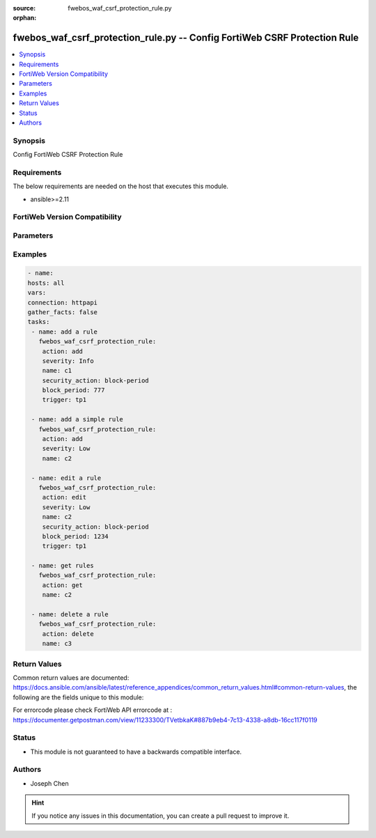 :source: fwebos_waf_csrf_protection_rule.py

:orphan:

.. fwebos_waf_csrf_protection_rule.py:

fwebos_waf_csrf_protection_rule.py -- Config FortiWeb CSRF Protection Rule
++++++++++++++++++++++++++++++++++++++++++++++++++++++++++++++++++++++++++++++++++++++++++++++++++++++++++++++++++++++++++++++++++++++++++++++++

.. versionadded:: 1.0.1

.. contents::
   :local:
   :depth: 1


Synopsis
--------
Config FortiWeb CSRF Protection Rule


Requirements
------------
The below requirements are needed on the host that executes this module.

- ansible>=2.11


FortiWeb Version Compatibility
------------------------------


.. raw:: html

 <br>
 <table>
 <tr>
 <td></td>
 <td><code class="docutils literal notranslate">v7.0.0 </code></td>
 <td><code class="docutils literal notranslate">v7.0.1 </code></td>
 <td><code class="docutils literal notranslate">v7.0.2 </code></td>
 <td><code class="docutils literal notranslate">v7.0.3 </code></td>
 </tr>
 <tr>
 <td>fwebos_waf_csrf_protection_rule.py</td>
 <td>yes</td>
 <td>yes</td>
 <td>yes</td>
 <td>yes</td>
 </tr>
 </table>
 <p>



Parameters
----------


.. raw:: html


  <ul>
  <li><span class="li-head">body</span> Possible parameters to go in the body for the request <span class="li-required">required: True </li>
        <ul class="ul-self">
              <li><span class="li-head"> name </span> name of the CSRF protection rule<span class="li-normal"> type:string 
                    maxLength:63</span></li>
              <li><span class="li-head"> security_action </span> Select which action FortiWeb takes when it detects a missing or incorrect anti-CSRF parameter.<span class="li-normal"> type:string choice:
                      alert,
                      alert_deny,
                      deny_no_log,
                      block-period,
                      client-id-block-period</span></li>     
              <li><span class="li-head"> block_period </span> Enter the number of seconds that you want to block subsequent requests from the client after the FortiWeb appliance detects a CSRF attack. This setting is available only if 'security_action' is set to 'block-period'.<span class="li-normal"> type:integer
                    maximum:3600
                    minimum:1</span></li>   
              <li><span class="li-head"> severity </span> Select which severity level FortiWeb uses when it logs a CSRF attack.<span class="li-normal"> type:string choice:
                      Info,
                      Low,
                      Medium,
                      High</span></li>
              <li><span class="li-head"> trigger </span> Select the trigger, if any, that FortiWeb uses when it logs or sends an alert email about a CSRF attack.<span class="li-normal"> type:string </span></li> 
              <li><span class="li-head"> js_request_check </span> Enabling this option will run another script to modify the page’s native XMLHttpRequest function and add the CSRF parameter tknfv onto it. <span class="li-normal"> type:string choice:
                      enable,
                      disable</span></li>      
        <li><span class="li-head">mkey</span> If present, objects will be filtered on property with this name  <span class="li-normal"> type:string </span></li><li><span class="li-head">vdom</span> Specify the Virtual Domain(s) from which results are returned or changes are applied to. If this parameter is not provided, the management VDOM will be used. If the admin does not have access to the VDOM, a permission error will be returned. The URL parameter is one of: vdom=root (Single VDOM) vdom=vdom1,vdom2 (Multiple VDOMs) vdom=* (All VDOMs)   <span class="li-normal"> type:array </span></li><li><span class="li-head">clone_mkey</span> Use *clone_mkey* to specify the ID for the new resource to be cloned.  If *clone_mkey* is set, *mkey* must be provided which is cloned from.   <span class="li-normal"> type:string </span></li>
  </ul>

Examples
--------
.. code-block:: yaml+jinja

   - name:
   hosts: all
   vars:
   connection: httpapi
   gather_facts: false
   tasks:
    - name: add a rule
      fwebos_waf_csrf_protection_rule:
       action: add 
       severity: Info
       name: c1
       security_action: block-period
       block_period: 777
       trigger: tp1

    - name: add a simple rule
      fwebos_waf_csrf_protection_rule:
       action: add 
       severity: Low
       name: c2

    - name: edit a rule
      fwebos_waf_csrf_protection_rule:
       action: edit 
       severity: Low
       name: c2
       security_action: block-period
       block_period: 1234
       trigger: tp1

    - name: get rules
      fwebos_waf_csrf_protection_rule:
       action: get 
       name: c2

    - name: delete a rule
      fwebos_waf_csrf_protection_rule:
       action: delete 
       name: c3


Return Values
-------------
Common return values are documented: https://docs.ansible.com/ansible/latest/reference_appendices/common_return_values.html#common-return-values, the following are the fields unique to this module:

.. raw:: html

    <ul><li><span class="li-return"> 200 </span> : OK: Request returns successful</li>
      <li><span class="li-return"> 400 </span> : Bad Request: Request cannot be processed by the API</li>
      <li><span class="li-return"> 401 </span> : Not Authorized: Request without successful login session</li>
      <li><span class="li-return"> 403 </span> : Forbidden: Request is missing CSRF token or administrator is missing access profile permissions.</li>
      <li><span class="li-return"> 404 </span> : Resource Not Found: Unable to find the specified resource.</li>
      <li><span class="li-return"> 405 </span> : Method Not Allowed: Specified HTTP method is not allowed for this resource. </li>
      <li><span class="li-return"> 413 </span> : Request Entity Too Large: Request cannot be processed due to large entity </li>
      <li><span class="li-return"> 424 </span> : Failed Dependency: Fail dependency can be duplicate resource, missing required parameter, missing required attribute, invalid attribute value</li>
      <li><span class="li-return"> 429 </span> : Access temporarily blocked: Maximum failed authentications reached. The offended source is temporarily blocked for certain amount of time.</li>
      <li><span class="li-return"> 500 </span> : Internal Server Error: Internal error when processing the request </li>
      
    </ul>

For errorcode please check FortiWeb API errorcode at : https://documenter.getpostman.com/view/11233300/TVetbkaK#887b9eb4-7c13-4338-a8db-16cc117f0119

Status
------

- This module is not guaranteed to have a backwards compatible interface.


Authors
-------

- Joseph Chen

.. hint::
	If you notice any issues in this documentation, you can create a pull request to improve it.